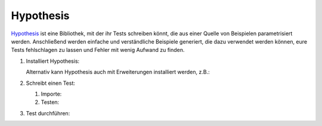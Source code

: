 Hypothesis
==========

`Hypothesis <https://hypothesis.readthedocs.io/>`_ ist eine Bibliothek, mit der
ihr Tests schreiben könnt, die aus einer Quelle von Beispielen parametrisiert
werden. Anschließend werden einfache und verständliche Beispiele generiert, die
dazu verwendet werden können, eure Tests fehlschlagen zu lassen und Fehler mit
wenig Aufwand zu finden.

#. Installiert Hypothesis:

   .. tab:: Linux/macOS

      .. code-block:: console

         $ bin/python -m pip install hypothesis

   .. tab:: Windows

      .. code-block:: ps1con

         C:> Scripts\python -m pip install hypothesis

   Alternativ kann Hypothesis auch mit Erweiterungen installiert werden, z.B.:

   .. tab:: Linux/macOS

      .. code-block:: console

         $ bin/python -m pip install hypothesis[numpy,pandas]

   .. tab:: Windows

      .. code-block:: ps1con

         C:> Scripts\python -m pip install hypothesis[numpy,pandas]

#. Schreibt einen Test:

   #. Importe:

      .. literalinclude:: test_hypothesis.py
         :language: python
         :lines: 1-3
         :lineno-start: 1

   #. Testen:

      .. literalinclude:: test_hypothesis.py
         :language: python
         :lines: 5-
         :lineno-start: 5

#. Test durchführen:

   .. tab:: Linux/macOS

      .. code-block:: console

           $ bin/python -m pytest test_hypothesis.py
           ============================= test session starts ==============================
           platform darwin -- Python 3.9.7, pytest-6.2.5, py-1.10.0, pluggy-1.0.0
           rootdir: /Users/veit/cusy/trn/python-basics/docs/test
           plugins: hypothesis-6.23.2
           collected 1 item

           test_hypothesis.py F                                                     [100%]

           =================================== FAILURES ===================================
           __________________________________ test_mean ___________________________________

               @given(lists(floats(allow_nan=False, allow_infinity=False), min_size=1))
           >   def test_mean(ls):

           test_hypothesis.py:6:
           _ _ _ _ _ _ _ _ _ _ _ _ _ _ _ _ _ _ _ _ _ _ _ _ _ _ _ _ _ _ _ _ _ _ _ _ _ _ _ _

           ls = [9.9792015476736e+291, 1.7976931348623157e+308]

               @given(lists(floats(allow_nan=False, allow_infinity=False), min_size=1))
               def test_mean(ls):
                   mean = sum(ls) / len(ls)
           >       assert min(ls) <= mean <= max(ls)
           E       assert inf <= 1.7976931348623157e+308
           E        +  where 1.7976931348623157e+308 = max([9.9792015476736e+291, 1.7976931348623157e+308])

           test_hypothesis.py:8: AssertionError
           ---------------------------------- Hypothesis ----------------------------------
           Falsifying example: test_mean(
               ls=[9.9792015476736e+291, 1.7976931348623157e+308],
           )
           =========================== short test summary info ============================
           FAILED test_hypothesis.py::test_mean - assert inf <= 1.7976931348623157e+308
           ============================== 1 failed in 0.44s ===============================

   .. tab:: Windows

      .. code-block:: console

           C:> Scripts\python -m pytest test_hypothesis.py
           ============================= test session starts ==============================
           platform win32 -- Python 3.9.7, pytest-6.2.5, py-1.10.0, pluggy-1.0.0
           rootdir: C:\Users\veit\python-basics\docs\test
           plugins: hypothesis-6.23.2
           collected 1 item

           test_hypothesis.py F                                                     [100%]

           =================================== FAILURES ===================================
           __________________________________ test_mean ___________________________________

               @given(lists(floats(allow_nan=False, allow_infinity=False), min_size=1))
           >   def test_mean(ls):

           test_hypothesis.py:6:
           _ _ _ _ _ _ _ _ _ _ _ _ _ _ _ _ _ _ _ _ _ _ _ _ _ _ _ _ _ _ _ _ _ _ _ _ _ _ _ _

           ls = [9.9792015476736e+291, 1.7976931348623157e+308]

               @given(lists(floats(allow_nan=False, allow_infinity=False), min_size=1))
               def test_mean(ls):
                   mean = sum(ls) / len(ls)
           >       assert min(ls) <= mean <= max(ls)
           E       assert inf <= 1.7976931348623157e+308
           E        +  where 1.7976931348623157e+308 = max([9.9792015476736e+291, 1.7976931348623157e+308])

           test_hypothesis.py:8: AssertionError
           ---------------------------------- Hypothesis ----------------------------------
           Falsifying example: test_mean(
               ls=[9.9792015476736e+291, 1.7976931348623157e+308],
           )
           =========================== short test summary info ============================
           FAILED test_hypothesis.py::test_mean - assert inf <= 1.7976931348623157e+308
           ============================== 1 failed in 0.44s ===============================

.. seealso::
   `Hypothesis for the Scientific Stack
   <https://hypothesis.readthedocs.io/en/latest/numpy.html>`_
